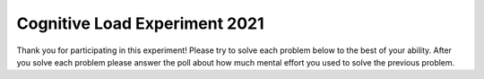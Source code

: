 Cognitive Load Experiment 2021
=====================================

Thank you for participating in this experiment!  Please try to solve each
problem below to the best of your ability. After you solve each problem please answer
the poll about how much mental effort you used to solve the previous problem.


.. selectquestion:: has22-selq
   :ab: cogLoadEx1
   :fromid: exp1_pp1a, exp1_q1_write

.. selectquestion:: has22-poll-selq
   :ab: cogLoadEx1
   :fromid: exp1_pp1a_poll, exp1_q1_write_poll

.. selectquestion:: count-in-range-selq
   :ab: cogLoadEx1
   :fromid: exp1_q2_write, Count_Target_In_Range_Order

.. selectquestion:: count-in-range-poll-selq
   :ab: cogLoadEx1
   :fromid: exp1_q2_write_poll, Count_Target_In_Range_Order_poll

.. selectquestion:: diffMaxMin-selq
   :ab: cogLoadEx1
   :fromid: exp1_pp3, exp1_q3_write

.. selectquestion:: diffMaxMin-poll-selq
   :ab: cogLoadEx1
   :fromid: exp1_pp3_poll, exp1_q3_write_poll

.. selectquestion:: total-values-selq
   :ab: cogLoadEx1
   :fromid: exp1_q4_total_values, Total_Dict_Values_PP

.. selectquestion:: total-values-poll-selq
   :ab: cogLoadEx1
   :fromid: exp1_q4_total_values_poll, Total_Dict_Values_PP_poll

.. selectquestion:: get_names-selq
   :ab: cogLoadEx1
   :fromid: exp1_pp1a, exp1_q1_write

.. selectquestion:: get_names-poll-selq
   :ab: cogLoadEx1
   :fromid: exp1_pp1a_poll, exp1_q1_write_poll
